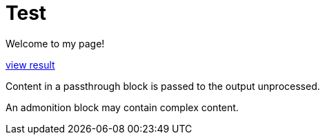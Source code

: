= Test
:uk:

//------------------------------------ 
ifdef::env-github[]
:tip-caption: :bulb:
:note-caption: :information_source:
:important-caption: :heavy_exclamation_mark:
:caution-caption: :fire:
:warning-caption: :warning:
endif::[]
//------------------------------------ 

ifdef::uk[]
Welcome to my page!
endif::[]
ifndef::uk[]
Bienvenue sur ma page!
endif::[]

++++
<script src="javascripts/view-result.js">
</script>
<a class="view-result" href="#">view result</a>
<p>
Content in a passthrough block is passed to the output unprocessed.
</p>
<td class="content">
<div class="paragraph">
<p>An admonition block may contain complex content.</p>
</div>
</td>
</script>
++++